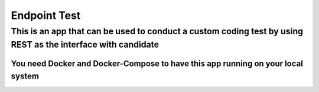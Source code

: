 Endpoint Test
=============

This is an app that can be used to conduct a custom coding test by using REST as the interface with candidate
-------------------------------------------------------------------------------------------------------------

You need Docker and Docker-Compose to have this app running on your local system
~~~~~~~~~~~~~~~~~~~~~~~~~~~~~~~~~~~~~~~~~~~~~~~~~~~~~~~~~~~~~~~~~~~~~~~~~~~~~~~~
